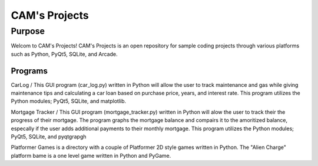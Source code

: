 =================
**CAM's Projects**
=================

Purpose
=================
Welcom to CAM's Projects!
CAM's Projects is an open repository for sample coding projects through various platforms 
such as Python, PyQt5, SQLite, and Arcade.

Programs
++++++++++++++++++
CarLog / This GUI program (car_log.py) written in Python will allow the user to track maintenance and gas while giving maintenance tips
and calculating a car loan based on purchase price, years, and interest rate. This program utilizes the 
Python modules; PyQt5, SQLite, and matplotlib.

Mortgage Tracker / This GUI program (mortgage_tracker.py) written in Python will alow the user to track their the progress of their mortgage. The program 
graphs the mortgage balance and compairs it to the amoritized balance, especally if the user adds additional 
payments to their monthly mortgage. This program utilizes the Python modules; PyQt5, SQLite, and pyqtgrapgh

Platformer Games is a directory with a couple of Platformer 2D style games written in Python. 
The "Alien Charge" platform bame is a one level game written in Python and PyGame.
